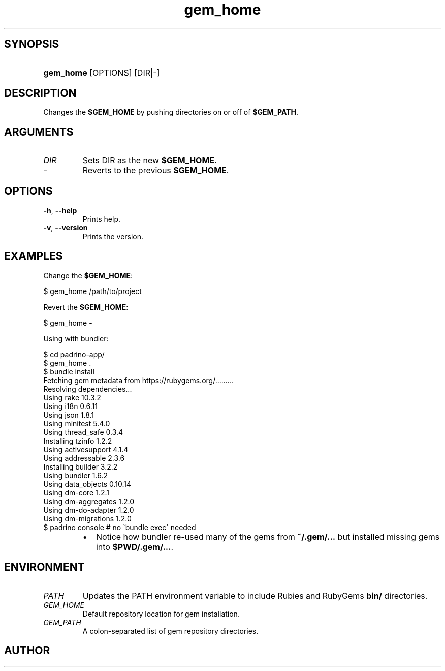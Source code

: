 .\" Generated by kramdown-man 0.1.5
.\" https://github.com/postmodern/kramdown-man#readme
.TH gem_home 1 "Aug 2014" gem_home "User Manuals"
.LP
.SH SYNOPSIS
.LP
.HP
\fBgem_home\fR \[lB]OPTIONS\[rB] \[lB]DIR\[or]\-\[rB]
.LP
.SH DESCRIPTION
.LP
.PP
Changes the \fB$GEM_HOME\fR by pushing directories on or off of \fB$GEM_PATH\fR\.
.LP
.SH ARGUMENTS
.LP
.TP
\fIDIR\fP
Sets DIR as the new \fB$GEM_HOME\fR\.
.LP
.TP
\fI\-\fP
Reverts to the previous \fB$GEM_HOME\fR\.
.LP
.SH OPTIONS
.LP
.TP
\fB-h\fR, \fB--help\fR
Prints help\.
.LP
.TP
\fB-v\fR, \fB--version\fR
Prints the version\.
.LP
.SH EXAMPLES
.LP
.PP
Change the \fB$GEM_HOME\fR:
.LP
.nf
\[Do] gem\[ru]home \[sl]path\[sl]to\[sl]project
.fi
.LP
.PP
Revert the \fB$GEM_HOME\fR:
.LP
.nf
\[Do] gem\[ru]home \-
.fi
.LP
.PP
Using with bundler:
.LP
.nf
\[Do] cd padrino\-app\[sl]
\[Do] gem\[ru]home \.
\[Do] bundle install
Fetching gem metadata from https:\[sl]\[sl]rubygems\.org\[sl]\.\.\.\.\.\.\.\.\.
Resolving dependencies\.\.\.
Using rake 10\.3\.2
Using i18n 0\.6\.11
Using json 1\.8\.1
Using minitest 5\.4\.0
Using thread\[ru]safe 0\.3\.4
Installing tzinfo 1\.2\.2
Using activesupport 4\.1\.4
Using addressable 2\.3\.6
Installing builder 3\.2\.2
Using bundler 1\.6\.2
Using data\[ru]objects 0\.10\.14
Using dm\-core 1\.2\.1
Using dm\-aggregates 1\.2\.0
Using dm\-do\-adapter 1\.2\.0
Using dm\-migrations 1\.2\.0
\.\.\.    
\[Do] padrino console \[sh] no \`bundle exec\` needed
.fi
.LP
.RS
.IP \(bu 2
Notice how bundler re\-used many of the gems from \fB~/.gem/...\fR but installed
missing gems into \fB$PWD/.gem/...\fR\.
.RE
.LP
.SH ENVIRONMENT
.LP
.TP
\fIPATH\fP
Updates the PATH environment variable to include Rubies and RubyGems
\fBbin/\fR directories\.
.LP
.TP
\fIGEM\[ru]HOME\fP
Default repository location for gem installation\.
.LP
.TP
\fIGEM\[ru]PATH\fP
A colon\-separated list of gem repository directories\.
.LP
.SH AUTHOR
.LP
.PP
Postmodern 
.MT postmodern\.mod3\e\[at]gmail\.com
.ME\.
.LP
.SH SEE ALSO
.LP
.PP
gem(1)

